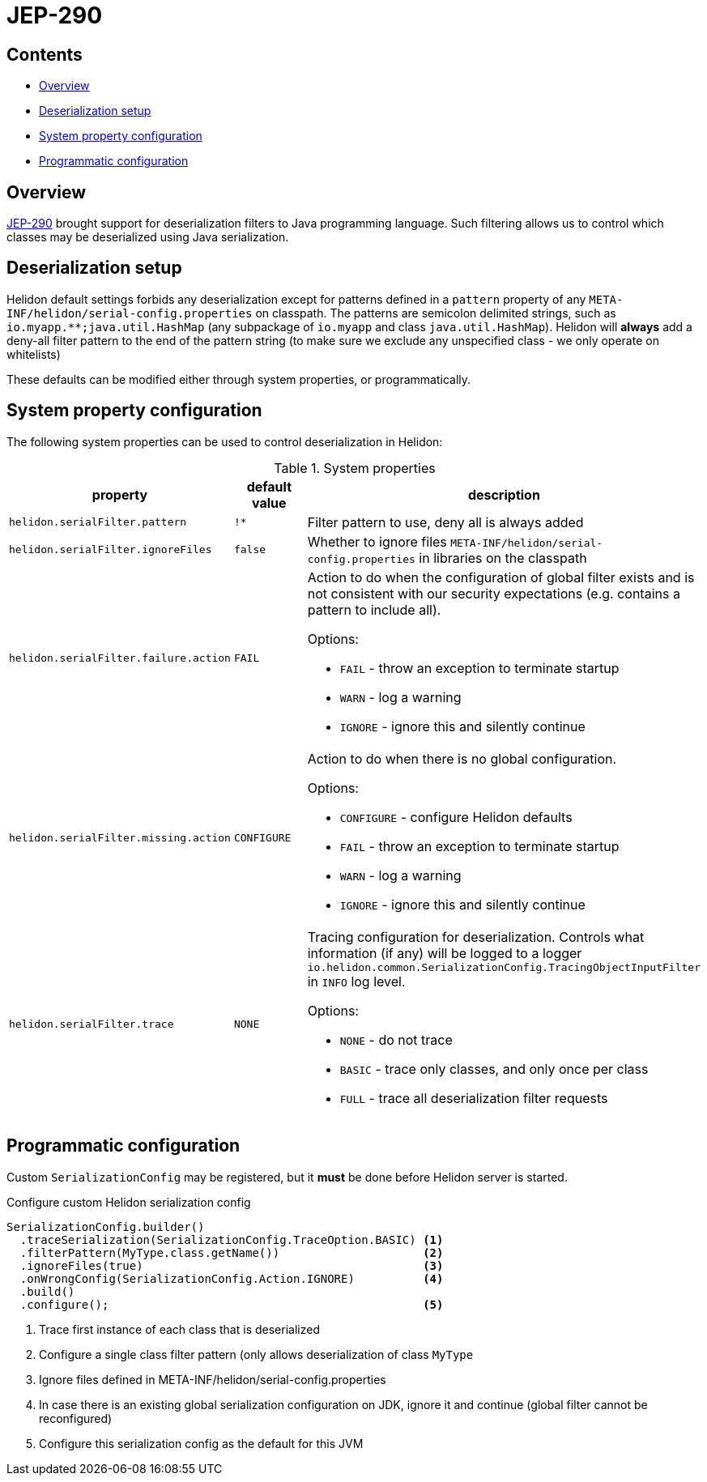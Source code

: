 ///////////////////////////////////////////////////////////////////////////////

    Copyright (c) 2022 Oracle and/or its affiliates.

    Licensed under the Apache License, Version 2.0 (the "License");
    you may not use this file except in compliance with the License.
    You may obtain a copy of the License at

        http://www.apache.org/licenses/LICENSE-2.0

    Unless required by applicable law or agreed to in writing, software
    distributed under the License is distributed on an "AS IS" BASIS,
    WITHOUT WARRANTIES OR CONDITIONS OF ANY KIND, either express or implied.
    See the License for the specific language governing permissions and
    limitations under the License.

///////////////////////////////////////////////////////////////////////////////

ifndef::rootdir[:rootdir: {docdir}/../..]
:description: Helidon Security Java Serialization (JEP-290)
:keywords: helidon, security, serialization, java, JEP-290
:metainf: META-INF/helidon/serial-config.properties

= JEP-290

== Contents

- <<Overview, Overview>>
- <<Deserialization setup, Deserialization setup>>
- <<System property configuration, System property configuration>>
- <<Programmatic configuration, Programmatic configuration>>

== Overview

link:https://openjdk.org/jeps/290[JEP-290] brought support for deserialization filters to Java programming language.
Such filtering allows us to control which classes may be deserialized using Java serialization.

== Deserialization setup

Helidon default settings forbids any deserialization except for patterns defined in a `pattern`
property of any `{metainf}` on classpath. The patterns are semicolon delimited strings, such as `io.myapp.&#42;&#42;;java.util.HashMap` (any subpackage of `io.myapp` and class `java.util.HashMap`).
Helidon will *always* add a deny-all filter pattern to the end of the pattern string (to make sure we exclude any unspecified class - we only operate on whitelists)

These defaults can be modified either through system properties, or programmatically.

== System property configuration
The following system properties can be used to control deserialization in Helidon:

.System properties
[cols="3,3,5a"]

|===
|property |default value |description

|`helidon.serialFilter.pattern` |`!&#42;` |Filter pattern to use, deny all is always added
|`helidon.serialFilter.ignoreFiles` |`false` |Whether to ignore files `{metainf}` in libraries on the classpath
|`helidon.serialFilter.failure.action` |`FAIL` |Action to do when the configuration of global filter exists and is not consistent with our security expectations (e.g. contains a pattern to include all).

Options:

- `FAIL` - throw an exception to terminate startup
- `WARN` - log a warning
- `IGNORE` - ignore this and silently continue

|`helidon.serialFilter.missing.action` |`CONFIGURE` |Action to do when there is no global configuration.

Options:

- `CONFIGURE` - configure Helidon defaults
- `FAIL` - throw an exception to terminate startup
- `WARN` - log a warning
- `IGNORE` - ignore this and silently continue

|`helidon.serialFilter.trace` |`NONE` |Tracing configuration for deserialization. Controls what information (if any) will be logged to a logger `io.helidon.common.SerializationConfig.TracingObjectInputFilter` in `INFO` log level.

Options:

- `NONE` - do not trace
- `BASIC` - trace only classes, and only once per class
- `FULL` - trace all deserialization filter requests

|===

== Programmatic configuration

Custom `SerializationConfig` may be registered, but it *must* be done before Helidon server is started.

[source,java]
.Configure custom Helidon serialization config
----
SerializationConfig.builder()
  .traceSerialization(SerializationConfig.TraceOption.BASIC) <1>
  .filterPattern(MyType.class.getName())                     <2>
  .ignoreFiles(true)                                         <3>
  .onWrongConfig(SerializationConfig.Action.IGNORE)          <4>
  .build()
  .configure();                                              <5>
----
<1> Trace first instance of each class that is deserialized
<2> Configure a single class filter pattern (only allows deserialization of class `MyType`
<3> Ignore files defined in {metainf}
<4> In case there is an existing global serialization configuration on JDK, ignore it and continue (global filter cannot be reconfigured)
<5> Configure this serialization config as the default for this JVM